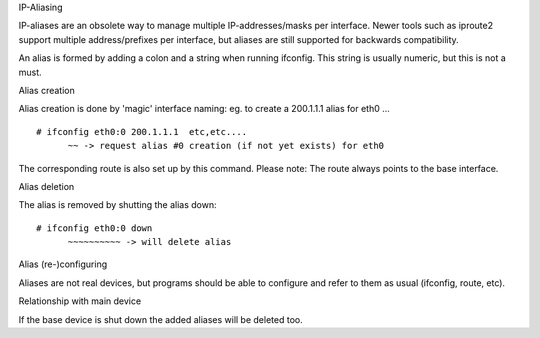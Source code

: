 .. SPDX-License-Identifier: GPL-2.0

IP-Aliasing

IP-aliases are an obsolete way to manage multiple IP-addresses/masks
per interface. Newer tools such as iproute2 support multiple
address/prefixes per interface, but aliases are still supported
for backwards compatibility.

An alias is formed by adding a colon and a string when running ifconfig.
This string is usually numeric, but this is not a must.


Alias creation

Alias creation is done by 'magic' interface naming: eg. to create a
200.1.1.1 alias for eth0 ...
::

  # ifconfig eth0:0 200.1.1.1  etc,etc....
	~~ -> request alias #0 creation (if not yet exists) for eth0

The corresponding route is also set up by this command.  Please note:
The route always points to the base interface.


Alias deletion

The alias is removed by shutting the alias down::

  # ifconfig eth0:0 down
	~~~~~~~~~~ -> will delete alias


Alias (re-)configuring

Aliases are not real devices, but programs should be able to configure
and refer to them as usual (ifconfig, route, etc).


Relationship with main device

If the base device is shut down the added aliases will be deleted too.
